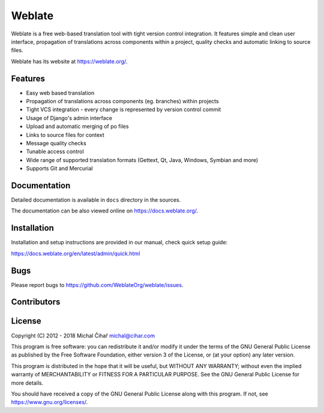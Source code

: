 Weblate
=======

.. image:: https://travis-ci.org/WeblateOrg/weblate.svg
    :alt: Build status
    :target: https://travis-ci.org/WeblateOrg/weblate

.. image:: https://ci.appveyor.com/api/projects/status/92elnra2etjgfpc8/branch/master?svg=true
    :target: https://ci.appveyor.com/project/nijel/weblate/branch/master
    :alt: Build status

.. image:: https://hosted.weblate.org/widgets/weblate/-/svg-badge.svg
    :alt: Translation status
    :target: https://hosted.weblate.org/engage/weblate/?utm_source=widget

.. image:: https://codecov.io/gh/WeblateOrg/weblate/branch/master/graph/badge.svg
    :alt: Codecov Coverage Status
    :target: https://codecov.io/gh/WeblateOrg/weblate

.. image:: https://api.codacy.com/project/badge/Grade/394a22d396414d48abb6a85054f4415e
    :alt: Codacy Badge
    :target: https://www.codacy.com/app/Weblate/weblate

.. image:: https://api.codeclimate.com/v1/badges/eeaa886372cf697f96c0/maintainability
    :target: https://codeclimate.com/github/WeblateOrg/weblate/maintainability
    :alt: Maintainability

.. image:: https://api.bountysource.com/badge/tracker?tracker_id=253393
    :alt: Bountysource
    :target: https://www.bountysource.com/trackers/253393-weblate?utm_source=253393&utm_medium=shield&utm_campaign=TRACKER_BADGE

.. image:: https://bestpractices.coreinfrastructure.org/projects/552/badge
    :alt: CII Best Practices
    :target: https://bestpractices.coreinfrastructure.org/projects/552

.. image:: https://img.shields.io/pypi/v/Weblate.svg
    :target: https://pypi.org/project/Weblate/

.. image:: https://www.codetriage.com/weblateorg/weblate/badges/users.svg
    :target: https://www.codetriage.com/weblateorg/weblate

.. image:: https://img.shields.io/badge/docs-latest-brightgreen.svg?style=flat
    :alt: Documentation
    :target: https://docs.weblate.org/

Weblate is a free web-based translation tool with tight version control
integration. It features simple and clean user interface, propagation of
translations across components within a project, quality checks and automatic
linking to source files.

Weblate has its website at https://weblate.org/.

Features
--------

* Easy web based translation
* Propagation of translations across components (eg. branches) within projects
* Tight VCS integration - every change is represented by version control commit
* Usage of Django's admin interface
* Upload and automatic merging of po files
* Links to source files for context
* Message quality checks
* Tunable access control
* Wide range of supported translation formats (Gettext, Qt, Java, Windows, Symbian and more)
* Supports Git and Mercurial

Documentation
-------------

Detailed documentation is available in ``docs`` directory in the sources.

The documentation can be also viewed online on
https://docs.weblate.org/.

Installation
------------

Installation and setup instructions are provided in our manual, check
quick setup guide:

https://docs.weblate.org/en/latest/admin/quick.html

Bugs
----

Please report bugs to https://github.com/WeblateOrg/weblate/issues.

Contributors
------------

.. image:: https://sourcerer.io/fame/nijel/WeblateOrg/weblate/images/0
  :target: https://sourcerer.io/fame/nijel/WeblateOrg/weblate/links/0
  :alt: 0
.. image:: https://sourcerer.io/fame/nijel/WeblateOrg/weblate/images/1
  :target: https://sourcerer.io/fame/nijel/WeblateOrg/weblate/links/1
  :alt: 1
.. image:: https://sourcerer.io/fame/nijel/WeblateOrg/weblate/images/2
  :target: https://sourcerer.io/fame/nijel/WeblateOrg/weblate/links/2
  :alt: 2
.. image:: https://sourcerer.io/fame/nijel/WeblateOrg/weblate/images/3
  :target: https://sourcerer.io/fame/nijel/WeblateOrg/weblate/links/3
  :alt: 3
.. image:: https://sourcerer.io/fame/nijel/WeblateOrg/weblate/images/4
  :target: https://sourcerer.io/fame/nijel/WeblateOrg/weblate/links/4
  :alt: 4
.. image:: https://sourcerer.io/fame/nijel/WeblateOrg/weblate/images/5
  :target: https://sourcerer.io/fame/nijel/WeblateOrg/weblate/links/5
  :alt: 5
.. image:: https://sourcerer.io/fame/nijel/WeblateOrg/weblate/images/6
  :target: https://sourcerer.io/fame/nijel/WeblateOrg/weblate/links/6
  :alt: 6
.. image:: https://sourcerer.io/fame/nijel/WeblateOrg/weblate/images/7
  :target: https://sourcerer.io/fame/nijel/WeblateOrg/weblate/links/7
  :alt: 7

License
-------

Copyright (C) 2012 - 2018 Michal Čihař michal@cihar.com

This program is free software: you can redistribute it and/or modify it under
the terms of the GNU General Public License as published by the Free Software
Foundation, either version 3 of the License, or (at your option) any later
version.

This program is distributed in the hope that it will be useful, but WITHOUT ANY
WARRANTY; without even the implied warranty of MERCHANTABILITY or FITNESS FOR A
PARTICULAR PURPOSE. See the GNU General Public License for more details.

You should have received a copy of the GNU General Public License along with
this program. If not, see https://www.gnu.org/licenses/.
